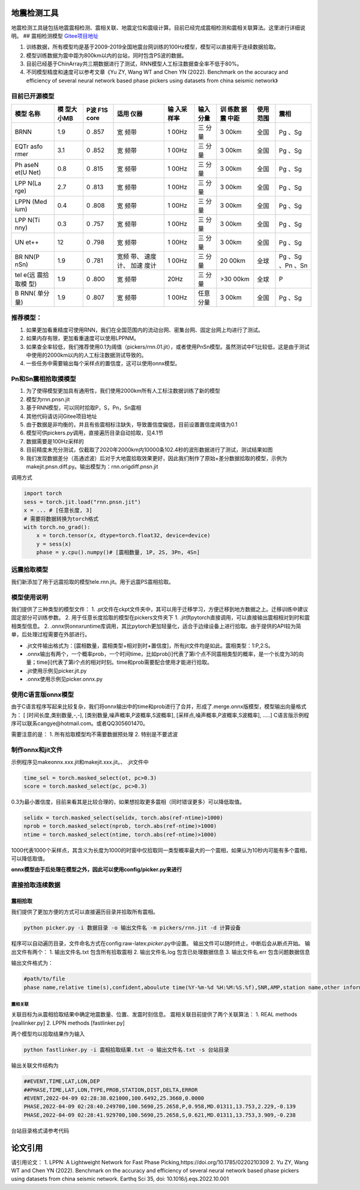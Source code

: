 地震检测工具
============

地震检测工具链包括地震震相检测、震相关联、地震定位和震级计算。目前已经完成震相检测和震相关联算法。这里进行详细说明。
## 震相检测模型
`Gitee项目地址 <https://gitee.com/cangyeone/seismological-ai-tools/>`__

1. 训练数据，所有模型均是基于2009-2019全国地震台网训练的100Hz模型，模型可以直接用于连续数据拾取。
2. 模型训练数据为震中距为800km以内的台站，同时包含PS波的数据。
3. 目前已经基于ChinArray共三期数据进行了测试，RNN模型人工标注数据查全率不低于80%。
4. 不同模型精度和速度可以参考文章《Yu ZY, Wang WT and Chen YN (2022).
   Benchmark on the accuracy and efficiency of several neural network
   based phase pickers using datasets from china seismic network》

目前已开源模型
~~~~~~~~~~~~~~

+------+------+------+------+------+------+------+------+------+
| 模型 | 模   | P波  | 适用 | 输   | 输入 | 训   | 使用 | 震相 |
| 名称 | 型大 | F1S  | 仪器 | 入采 | 分量 | 练数 | 范围 |      |
|      | 小MB | core |      | 样率 |      | 据震 |      |      |
|      |      |      |      |      |      | 中距 |      |      |
+======+======+======+======+======+======+======+======+======+
| BRNN | 1.9  | 0    | 宽   | 1    | 三   | 3    | 全国 | Pg   |
|      |      | .857 | 频带 | 00Hz | 分量 | 00km |      | 、Sg |
+------+------+------+------+------+------+------+------+------+
| EQTr | 3.1  | 0    | 宽   | 1    | 三   | 3    | 全国 | Pg   |
| asfo |      | .852 | 频带 | 00Hz | 分量 | 00km |      | 、Sg |
| rmer |      |      |      |      |      |      |      |      |
+------+------+------+------+------+------+------+------+------+
| Ph   | 0.8  | 0    | 宽   | 1    | 三   | 3    | 全国 | Pg   |
| aseN |      | .815 | 频带 | 00Hz | 分量 | 00km |      | 、Sg |
| et(U |      |      |      |      |      |      |      |      |
| Net) |      |      |      |      |      |      |      |      |
+------+------+------+------+------+------+------+------+------+
| LPP  | 2.7  | 0    | 宽   | 1    | 三   | 3    | 全国 | Pg   |
| N(La |      | .813 | 频带 | 00Hz | 分量 | 00km |      | 、Sg |
| rge) |      |      |      |      |      |      |      |      |
+------+------+------+------+------+------+------+------+------+
| LPPN | 0.4  | 0    | 宽   | 1    | 三   | 3    | 全国 | Pg   |
| (Med |      | .808 | 频带 | 00Hz | 分量 | 00km |      | 、Sg |
| ium) |      |      |      |      |      |      |      |      |
+------+------+------+------+------+------+------+------+------+
| LPP  | 0.3  | 0    | 宽   | 1    | 三   | 3    | 全国 | Pg   |
| N(Ti |      | .757 | 频带 | 00Hz | 分量 | 00km |      | 、Sg |
| nny) |      |      |      |      |      |      |      |      |
+------+------+------+------+------+------+------+------+------+
| UN   | 12   | 0    | 宽   | 1    | 三   | 3    | 全国 | Pg   |
| et++ |      | .798 | 频带 | 00Hz | 分量 | 00km |      | 、Sg |
+------+------+------+------+------+------+------+------+------+
| BR   | 1.9  | 0    | 宽频 | 1    | 三   | 20   | 全球 | Pg   |
| NN(P |      | .781 | 带、 | 00Hz | 分量 | 00km |      | 、Sg |
| nSn) |      |      | 速度 |      |      |      |      | 、Pn |
|      |      |      | 计、 |      |      |      |      | 、Sn |
|      |      |      | 加速 |      |      |      |      |      |
|      |      |      | 度计 |      |      |      |      |      |
+------+------+------+------+------+------+------+------+------+
| tel  | 1.9  | 0    | 宽   | 20Hz | 三   | >30  | 全球 | P    |
| e(远 |      | .800 | 频带 |      | 分量 | 00km |      |      |
| 震拾 |      |      |      |      |      |      |      |      |
| 取模 |      |      |      |      |      |      |      |      |
| 型)  |      |      |      |      |      |      |      |      |
+------+------+------+------+------+------+------+------+------+
| B    | 1.9  | 0    | 宽   | 1    | 任意 | 3    | 全国 | Pg   |
| RNN( |      | .807 | 频带 | 00Hz | 分量 | 00km |      | 、Sg |
| 单分 |      |      |      |      |      |      |      |      |
| 量)  |      |      |      |      |      |      |      |      |
+------+------+------+------+------+------+------+------+------+

推荐模型：
~~~~~~~~~~

1. 如果更加看重精度可使用RNN，我们在全国范围内的流动台网、密集台网、固定台网上均进行了测试。
2. 如果内存有限，更加看重速度可以使用LPPNM。
3. 如果查全率较低，我们推荐使用0.1为阈值（pickers/rnn.01.jit），或者使用PnSn模型。虽然测试中F1比较低，这是由于测试中使用的2000km以内的人工标注数据测试导致的。
4. 一些任务中需要输出每个采样点的置信度，这可以使用onnx模型。

Pn和Sn震相拾取摸模型
~~~~~~~~~~~~~~~~~~~~

1. 为了使得模型更加具有通用性，我们使用2000km所有人工标注数据训练了新的模型
2. 模型为rnn.pnsn.jit
3. 基于RNN模型，可以同时拾取P，S，Pn，Sn震相
4. 其他代码请访问Gitee项目地址
5. 由于数据是非均衡的，并且有些震相标注缺失，导致置信度偏低，目前设置置信度阈值为0.1
6. 模型可供pickers.py调用，直接遍历目录自动拾取，见4.1节
7. 数据需要是100Hz采样的
8. 目前精度未充分测试，仅截取了2020年2000km内10000条102.4秒的波形数据进行了测试，测试结果如图
9. 我们发现数据差分（高通滤波）后对于大地震拾取效果更好，因此我们制作了原始+差分数据拾取的模型，示例为makejit.pnsn.diff.py。输出模型为：rnn.origdiff.pnsn.jit

调用方式

.. code:: python

   import torch 
   sess = torch.jit.load("rnn.pnsn.jit")
   x = ... # [任意长度, 3] 
   # 需要将数据转换为torch格式
   with torch.no_grad():
       x = torch.tensor(x, dtype=torch.float32, device=device) 
       y = sess(x) 
       phase = y.cpu().numpy()# [震相数量, 1P, 2S, 3Pn, 4Sn]

远震拾取模型
~~~~~~~~~~~~

我们新添加了用于远震拾取的模型tele.rnn.jit。用于远震PS震相拾取。

模型使用说明
~~~~~~~~~~~~

我们提供了三种类型的模型文件： 1.
.pt文件在ckpt文件夹中，其可以用于迁移学习，方便迁移到地方数据之上。迁移训练中建议固定部分可训练参数。
2. 用于任意长度拾取的模型在pickers文件夹下 1.
.jit供pytorch直接调用，可以直接输出震相相对到时和震相类型信息。 2.
.onnx供onnxruntime库调用，其比pytorch更加轻量化，适合于边缘设备上进行拾取。由于提供的API较为简单，后处理过程需要在外部进行。

-  .jit文件输出格式为：[震相数量，震相类型+相对到时+置信度]，所有jit文件均是如此。震相类型：1:P,2:S。
-  .onnx输出有两个，一个概率prob，一个时间time，比如prob[i]代表了第i个点不同震相类型的概率，是一个长度为3的向量；time[i]代表了第i个点的相对时刻。time和prob需要配合使用才能进行拾取。
-  .jit使用示例见picker.jit.py
-  .onnx使用示例见picker.onnx.py

使用C语言版onnx模型
~~~~~~~~~~~~~~~~~~~

由于C语言程序写起来比较复杂，我们将onnx输出中的time和prob进行了合并，形成了.merge.onnx版模型，模型输出向量格式为：
[ [时间长度,类别数量,-,-], [类别数量,噪声概率,P波概率,S波概率],
[采样点,噪声概率,P波概率,S波概率], …..]
C语言版示例程序可以联系cangye@hotmail.com。或者QQ305601470。

需要注意的是： 1. 所有拾取模型均不需要数据预处理 2. 特别是不要滤波

制作onnx和jit文件
~~~~~~~~~~~~~~~~~

示例程序见makeonnx.xxx.jit和makejit.xxx.jit。、 .jit文件中

.. code:: python

   time_sel = torch.masked_select(ot, pc>0.3)
   score = torch.masked_select(pc, pc>0.3)

0.3为最小置信度，目前来看其是比较合理的，如果想拾取更多震相（同时错误更多）可以降低取值。

.. code:: python

   selidx = torch.masked_select(selidx, torch.abs(ref-ntime)>1000)
   nprob = torch.masked_select(nprob, torch.abs(ref-ntime)>1000)
   ntime = torch.masked_select(ntime, torch.abs(ref-ntime)>1000)

1000代表1000个采样点，其含义为长度为1000的时窗中仅拾取同一类型概率最大的一个震相，如果认为10秒内可能有多个震相，可以降低取值。

**onnx模型由于后处理在模型之外，因此可以使用config/picker.py来进行**

直接拾取连续数据
~~~~~~~~~~~~~~~~

震相拾取
^^^^^^^^

我们提供了更加方便的方式可以直接遍历目录并拾取所有震相。

.. code:: bash

   python picker.py -i 数据目录 -o 输出文件名 -m pickers/rnn.jit -d 计算设备

程序可以自动遍历目录，文件命名方式在config:raw-latex:`\picker`.py中设置。
输出文件可以随时终止，中断后会从断点开始。 输出文件有两个： 1.
输出文件名.txt 包含所有拾取震相 2. 输出文件名.log 包含已处理数据信息 3.
输出文件名.err 包含问题数据信息

输出文件格式为：

.. code:: text

   #path/to/file
   phase name,relative time(s),confident,aboulute time(%Y-%m-%d %H:%M:%S.%f),SNR,AMP,station name,other information 

震相关联
--------

关联目标为从震相拾取结果中确定地震数量、位置、发震时刻信息。
震相关联目前提供了两个关联算法： 1. REAL methods [reallinker.py] 2. LPPN
methods [fastlinker.py]

两个模型均以拾取结果作为输入

.. code:: bash

   python fastlinker.py -i 震相拾取结果.txt -o 输出文件名.txt -s 台站目录

输出关联文件结构为

.. code:: text

   ##EVENT,TIME,LAT,LON,DEP
   ##PHASE,TIME,LAT,LON,TYPE,PROB,STATION,DIST,DELTA,ERROR
   #EVENT,2022-04-09 02:28:38.021000,100.6492,25.3660,0.0000
   PHASE,2022-04-09 02:28:40.249700,100.5690,25.2658,P,0.958,MD.01311,13.753,2.229,-0.139
   PHASE,2022-04-09 02:28:41.929700,100.5690,25.2658,S,0.621,MD.01311,13.753,3.909,-0.238

台站目录格式请参考代码

论文引用
========

请引用论文： 1. LPPN: A Lightweight Network for Fast Phase
Picking,https://doi.org/10.1785/0220210309 2. Yu ZY, Wang WT and Chen YN
(2022). Benchmark on the accuracy and efficiency of several neural
network based phase pickers using datasets from china seismic network.
Earthq Sci 35, doi: 10.1016/j.eqs.2022.10.001
